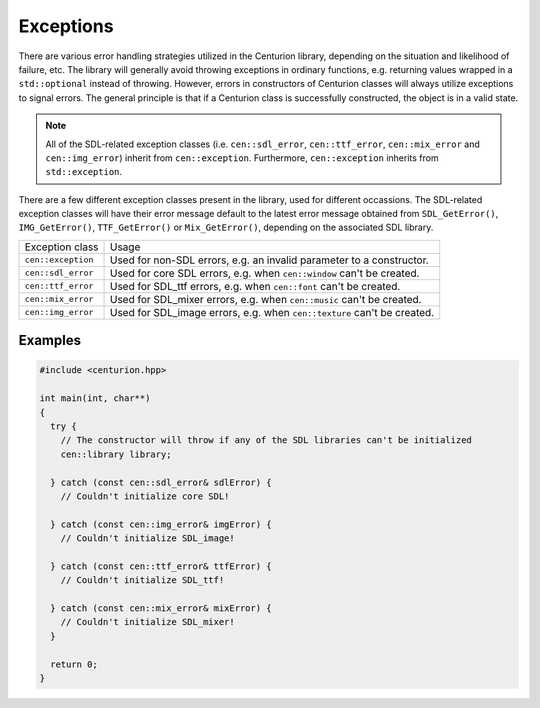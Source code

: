 Exceptions
==========

There are various error handling strategies utilized in the Centurion library,
depending on the situation and likelihood of failure, etc. The library will generally 
avoid throwing exceptions in ordinary functions, e.g. returning values wrapped 
in a ``std::optional`` instead of throwing. However, errors in constructors of Centurion 
classes will always utilize exceptions to signal errors. The general principle is that if 
a Centurion class is successfully constructed, the object is in a valid state. 

.. note:: 

  All of the SDL-related exception classes (i.e. ``cen::sdl_error``, ``cen::ttf_error``,
  ``cen::mix_error`` and ``cen::img_error``) inherit from ``cen::exception``. Furthermore,
  ``cen::exception`` inherits from ``std::exception``.

There are a few different exception classes present in the library, used for different 
occassions. The SDL-related exception classes will have their error message default 
to the latest error message obtained from ``SDL_GetError()``, ``IMG_GetError()``, ``TTF_GetError()``
or ``Mix_GetError()``, depending on the associated SDL library.

==================== =========================================================================
 Exception class      Usage                                    
-------------------- -------------------------------------------------------------------------
 ``cen::exception``   Used for non-SDL errors, e.g. an invalid parameter to a constructor.                 
 ``cen::sdl_error``   Used for core SDL errors, e.g. when ``cen::window`` can't be created.            
 ``cen::ttf_error``   Used for SDL_ttf errors, e.g. when ``cen::font`` can't be created.
 ``cen::mix_error``   Used for SDL_mixer errors, e.g. when ``cen::music`` can't be created.
 ``cen::img_error``   Used for SDL_image errors, e.g. when ``cen::texture`` can't be created.
==================== =========================================================================

Examples
--------

.. code:: C++

  #include <centurion.hpp>

  int main(int, char**)
  {
    try {
      // The constructor will throw if any of the SDL libraries can't be initialized
      cen::library library;

    } catch (const cen::sdl_error& sdlError) {
      // Couldn't initialize core SDL!

    } catch (const cen::img_error& imgError) {
      // Couldn't initialize SDL_image!

    } catch (const cen::ttf_error& ttfError) {
      // Couldn't initialize SDL_ttf!

    } catch (const cen::mix_error& mixError) {
      // Couldn't initialize SDL_mixer!
    }

    return 0;
  }
